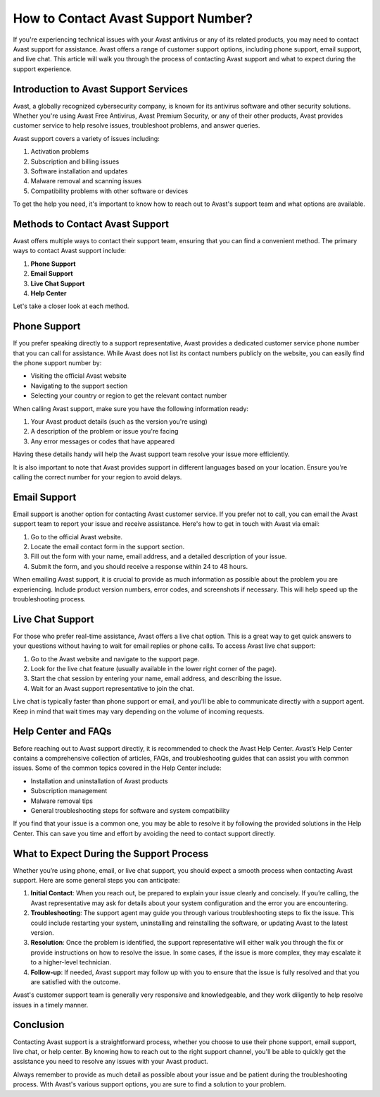How to Contact Avast Support Number?
=====================================

If you're experiencing technical issues with your Avast antivirus or any of its related products, you may need to contact Avast support for assistance. Avast offers a range of customer support options, including phone support, email support, and live chat. This article will walk you through the process of contacting Avast support and what to expect during the support experience.

Introduction to Avast Support Services
--------------------------------------

Avast, a globally recognized cybersecurity company, is known for its antivirus software and other security solutions. Whether you're using Avast Free Antivirus, Avast Premium Security, or any of their other products, Avast provides customer service to help resolve issues, troubleshoot problems, and answer queries.

Avast support covers a variety of issues including:

1. Activation problems
2. Subscription and billing issues
3. Software installation and updates
4. Malware removal and scanning issues
5. Compatibility problems with other software or devices

To get the help you need, it's important to know how to reach out to Avast's support team and what options are available.

Methods to Contact Avast Support
---------------------------------

Avast offers multiple ways to contact their support team, ensuring that you can find a convenient method. The primary ways to contact Avast support include:

1. **Phone Support**
2. **Email Support**
3. **Live Chat Support**
4. **Help Center**

Let's take a closer look at each method.

Phone Support
--------------

If you prefer speaking directly to a support representative, Avast provides a dedicated customer service phone number that you can call for assistance. While Avast does not list its contact numbers publicly on the website, you can easily find the phone support number by:

- Visiting the official Avast website
- Navigating to the support section
- Selecting your country or region to get the relevant contact number

When calling Avast support, make sure you have the following information ready:

1. Your Avast product details (such as the version you're using)
2. A description of the problem or issue you're facing
3. Any error messages or codes that have appeared

Having these details handy will help the Avast support team resolve your issue more efficiently.

It is also important to note that Avast provides support in different languages based on your location. Ensure you're calling the correct number for your region to avoid delays.

Email Support
--------------

Email support is another option for contacting Avast customer service. If you prefer not to call, you can email the Avast support team to report your issue and receive assistance. Here's how to get in touch with Avast via email:

1. Go to the official Avast website.
2. Locate the email contact form in the support section.
3. Fill out the form with your name, email address, and a detailed description of your issue.
4. Submit the form, and you should receive a response within 24 to 48 hours.

When emailing Avast support, it is crucial to provide as much information as possible about the problem you are experiencing. Include product version numbers, error codes, and screenshots if necessary. This will help speed up the troubleshooting process.

Live Chat Support
-----------------

For those who prefer real-time assistance, Avast offers a live chat option. This is a great way to get quick answers to your questions without having to wait for email replies or phone calls. To access Avast live chat support:

1. Go to the Avast website and navigate to the support page.
2. Look for the live chat feature (usually available in the lower right corner of the page).
3. Start the chat session by entering your name, email address, and describing the issue.
4. Wait for an Avast support representative to join the chat.

Live chat is typically faster than phone support or email, and you'll be able to communicate directly with a support agent. Keep in mind that wait times may vary depending on the volume of incoming requests.

Help Center and FAQs
--------------------

Before reaching out to Avast support directly, it is recommended to check the Avast Help Center. Avast’s Help Center contains a comprehensive collection of articles, FAQs, and troubleshooting guides that can assist you with common issues. Some of the common topics covered in the Help Center include:

- Installation and uninstallation of Avast products
- Subscription management
- Malware removal tips
- General troubleshooting steps for software and system compatibility

If you find that your issue is a common one, you may be able to resolve it by following the provided solutions in the Help Center. This can save you time and effort by avoiding the need to contact support directly.

What to Expect During the Support Process
----------------------------------------

Whether you’re using phone, email, or live chat support, you should expect a smooth process when contacting Avast support. Here are some general steps you can anticipate:

1. **Initial Contact**: When you reach out, be prepared to explain your issue clearly and concisely. If you’re calling, the Avast representative may ask for details about your system configuration and the error you are encountering.
2. **Troubleshooting**: The support agent may guide you through various troubleshooting steps to fix the issue. This could include restarting your system, uninstalling and reinstalling the software, or updating Avast to the latest version.
3. **Resolution**: Once the problem is identified, the support representative will either walk you through the fix or provide instructions on how to resolve the issue. In some cases, if the issue is more complex, they may escalate it to a higher-level technician.
4. **Follow-up**: If needed, Avast support may follow up with you to ensure that the issue is fully resolved and that you are satisfied with the outcome.

Avast's customer support team is generally very responsive and knowledgeable, and they work diligently to help resolve issues in a timely manner.

Conclusion
----------

Contacting Avast support is a straightforward process, whether you choose to use their phone support, email support, live chat, or help center. By knowing how to reach out to the right support channel, you'll be able to quickly get the assistance you need to resolve any issues with your Avast product. 

Always remember to provide as much detail as possible about your issue and be patient during the troubleshooting process. With Avast's various support options, you are sure to find a solution to your problem.
